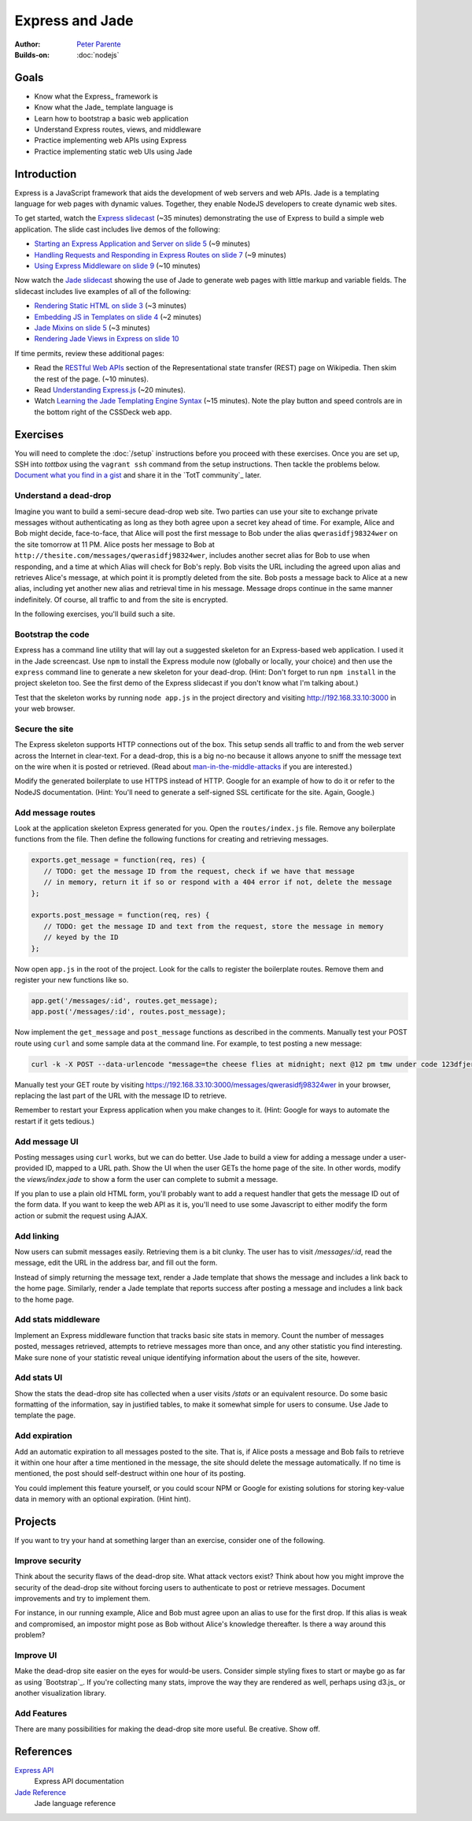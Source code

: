 Express and Jade
================

:Author: `Peter Parente <https://github.com/parente>`_
:Builds-on: :doc:`nodejs`

Goals
-----

* Know what the Express_ framework is
* Know what the Jade_ template language is
* Learn how to bootstrap a basic web application
* Understand Express routes, views, and middleware
* Practice implementing web APIs using Express
* Practice implementing static web UIs using Jade

Introduction
------------

Express is a JavaScript framework that aids the development of web servers and web APIs. Jade is a templating language for web pages with dynamic values. Together, they enable NodeJS developers to create dynamic web sites.

To get started, watch the `Express slidecast <../_static/casts/express.html>`_ (~35 minutes) demonstrating the use of Express to build a simple web application. The slide cast includes live demos of the following:

* `Starting an Express Application and Server on slide 5 <../_static/casts/express.html#/5>`_ (~9 minutes)
* `Handling Requests and Responding in Express Routes on slide 7 <../_static/casts/express.html#/7>`_ (~9 minutes)
* `Using Express Middleware on slide 9 <../_static/casts/express.html#/9>`_ (~10 minutes)

Now watch the `Jade slidecast <../_static/casts/jade.html>`_ showing the use of Jade to generate web pages with little markup and variable fields. The slidecast includes live examples of all of the following:

* `Rendering Static HTML on slide 3 <../_static/casts/jade.html#/3>`_ (~3 minutes)
* `Embedding JS in Templates on slide 4 <../_static/casts/jade.html#/4>`_ (~2 minutes)
* `Jade Mixins on slide 5 <../_static/casts/jade.html#/5>`_ (~3 minutes)
* `Rendering Jade Views in Express on slide 10 <../_static/casts/jade.html#/10>`_

If time permits, review these additional pages:

* Read the `RESTful Web APIs <http://en.wikipedia.org/wiki/Representational_state_transfer#RESTful_web_APIs>`_ section of the Representational state transfer (REST) page on Wikipedia. Then skim the rest of the page. (~10 minutes).
* Read `Understanding Express.js <http://evanhahn.com/understanding-express-js/>`_ (~20 minutes).
* Watch `Learning the Jade Templating Engine Syntax <http://cssdeck.com/labs/learning-the-jade-templating-engine-syntax>`_ (~15 minutes). Note the play button and speed controls are in the bottom right of the CSSDeck web app.

Exercises
---------

You will need to complete the :doc:`/setup` instructions before you proceed with these exercises. Once you are set up, SSH into *tottbox* using the ``vagrant ssh`` command from the setup instructions. Then tackle the problems below. `Document what you find in a gist <https://gist.github.com/>`_ and share it in the `TotT community`_ later.

Understand a dead-drop
######################

Imagine you want to build a semi-secure dead-drop web site. Two parties can use your site to exchange private messages without authenticating as long as they both agree upon a secret key ahead of time. For example, Alice and Bob might decide, face-to-face, that Alice will post the first message to Bob under the alias ``qwerasidfj98324wer`` on the site tomorrow at 11 PM. Alice posts her message to Bob at ``http://thesite.com/messages/qwerasidfj98324wer``, includes another secret alias for Bob to use when responding, and a time at which Alias will check for Bob's reply. Bob visits the URL including the agreed upon alias and retrieves Alice's message, at which point it is promptly deleted from the site. Bob posts a message back to Alice at a new alias, including yet another new alias and retrieval time in his message. Message drops continue in the same manner indefinitely. Of course, all traffic to and from the site is encrypted.

In the following exercises, you'll build such a site.

Bootstrap the code
##################

Express has a command line utility that will lay out a suggested skeleton for an Express-based web application. I used it in the Jade screencast. Use ``npm`` to install the Express module now (globally or locally, your choice) and then use the ``express`` command line to generate a new skeleton for your dead-drop. (Hint: Don't forget to run ``npm install`` in the project skeleton too. See the first demo of the Express slidecast if you don't know what I'm talking about.)

Test that the skeleton works by running ``node app.js`` in the project directory and visiting http://192.168.33.10:3000 in your web browser.

Secure the site
###############

The Express skeleton supports HTTP connections out of the box. This setup sends all traffic to and from the web server across the Internet in clear-text. For a dead-drop, this is a big no-no because it allows anyone to sniff the message text on the wire when it is posted or retrieved. (Read about `man-in-the-middle-attacks <http://en.wikipedia.org/wiki/Man-in-the-middle_attack>`_ if you are interested.)

Modify the generated boilerplate to use HTTPS instead of HTTP. Google for an example of how to do it or refer to the NodeJS documentation. (Hint: You'll need to generate a self-signed SSL certificate for the site. Again, Google.)

Add message routes
##################

Look at the application skeleton Express generated for you. Open the ``routes/index.js`` file. Remove any boilerplate functions from the file. Then define the following functions for creating and retrieving messages.

.. code-block:: javascript

   exports.get_message = function(req, res) {
      // TODO: get the message ID from the request, check if we have that message
      // in memory, return it if so or respond with a 404 error if not, delete the message
   };

   exports.post_message = function(req, res) {
      // TODO: get the message ID and text from the request, store the message in memory
      // keyed by the ID
   };

Now open ``app.js`` in the root of the project. Look for the calls to register the boilerplate routes. Remove them and register your new functions like so.

.. code-block:: javascript

   app.get('/messages/:id', routes.get_message);
   app.post('/messages/:id', routes.post_message);

Now implement the ``get_message`` and ``post_message`` functions as described in the comments. Manually test your POST route using ``curl`` and some sample data at the command line. For example, to test posting a new message:

.. code-block:: bash

   curl -k -X POST --data-urlencode "message=the cheese flies at midnight; next @12 pm tmw under code 123dfjer3" https://192.168.33.10:3000/messages/qwerasidfj98324wer

Manually test your GET route by visiting https://192.168.33.10:3000/messages/qwerasidfj98324wer in your browser, replacing the last part of the URL with the message ID to retrieve.

Remember to restart your Express application when you make changes to it. (Hint: Google for ways to automate the restart if it gets tedious.)

Add message UI
##############

Posting messages using ``curl`` works, but we can do better. Use Jade to build a view for adding a message under a user-provided ID, mapped to a URL path. Show the UI when the user GETs the home page of the site. In other words, modify the `views/index.jade` to show a form the user can complete to submit a message.

If you plan to use a plain old HTML form, you'll probably want to add a request handler that gets the message ID out of the form data. If you want to keep the web API as it is, you'll need to use some Javascript to either modify the form action or submit the request using AJAX.

Add linking
###########

Now users can submit messages easily. Retrieving them is a bit clunky. The user has to visit `/messages/:id`, read the message, edit the URL in the address bar, and fill out the form.

Instead of simply returning the message text, render a Jade template that shows the message and includes a link back to the home page. Similarly, render a Jade template that reports success after posting a message and includes a link back to the home page.

Add stats middleware
####################

Implement an Express middleware function that tracks basic site stats in memory. Count the number of messages posted, messages retrieved, attempts to retrieve messages more than once, and any other statistic you find interesting. Make sure none of your statistic reveal unique identifying information about the users of the site, however.

Add stats UI
############

Show the stats the dead-drop site has collected when a user visits `/stats` or an equivalent resource. Do some basic formatting of the information, say in justified tables, to make it somewhat simple for users to consume. Use Jade to template the page.

Add expiration
##############

Add an automatic expiration to all messages posted to the site. That is, if Alice posts a message and Bob fails to retrieve it within one hour after a time mentioned in the message, the site should delete the message automatically. If no time is mentioned, the post should self-destruct within one hour of its posting.

You could implement this feature yourself, or you could scour NPM or Google for existing solutions for storing key-value data in memory with an optional expiration. (Hint hint).

Projects
--------

If you want to try your hand at something larger than an exercise, consider one of the following.

Improve security
################

Think about the security flaws of the dead-drop site. What attack vectors exist? Think about how you might improve the security of the dead-drop site without forcing users to authenticate to post or retrieve messages. Document improvements and try to implement them.

For instance, in our running example, Alice and Bob must agree upon an alias to use for the first drop. If this alias is weak and compromised, an impostor might pose as Bob without Alice's knowledge thereafter. Is there a way around this problem?

Improve UI
##########

Make the dead-drop site easier on the eyes for would-be users. Consider simple styling fixes to start or maybe go as far as using `Bootstrap`_. If you're collecting many stats, improve the way they are rendered as well, perhaps using d3.js_ or another visualization library.

Add Features
############

There are many possibilities for making the dead-drop site more useful. Be creative. Show off.

References
----------

`Express API <http://expressjs.com/api.html>`_
    Express API documentation
`Jade Reference <http://jade-lang.com/reference/>`_
    Jade language reference
